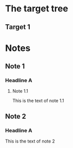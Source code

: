 
* The target tree
** Target 1

#+BEGIN: stowed-into :id 7ff68f58-0115-45b2-8c3c-ef245b90081f :headline "Headline A"
#+END:

* Notes
** Note 1
*** Headline A
    :PROPERTIES:
    :ID:       7ff68f58-0115-45b2-8c3c-ef245b90081f
    :END:
**** Note 1.1
This is the text of note 1.1
** Note 2
*** Headline A
   :PROPERTIES:
   :ID:       ba1797f3-c1ad-4ad8-b9a8-904038d68111
   :example-prop: example-props-value
   :END:
This is the text of note 2
